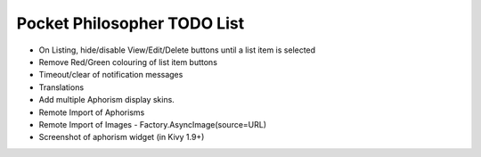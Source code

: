 Pocket Philosopher TODO List
============================

-  On Listing, hide/disable View/Edit/Delete buttons until a list item is selected
-  Remove Red/Green colouring of list item buttons
-  Timeout/clear of notification messages
-  Translations
-  Add multiple Aphorism display skins.
-  Remote Import of Aphorisms
-  Remote Import of Images - Factory.AsyncImage(source=URL)
-  Screenshot of aphorism widget (in Kivy 1.9+)
